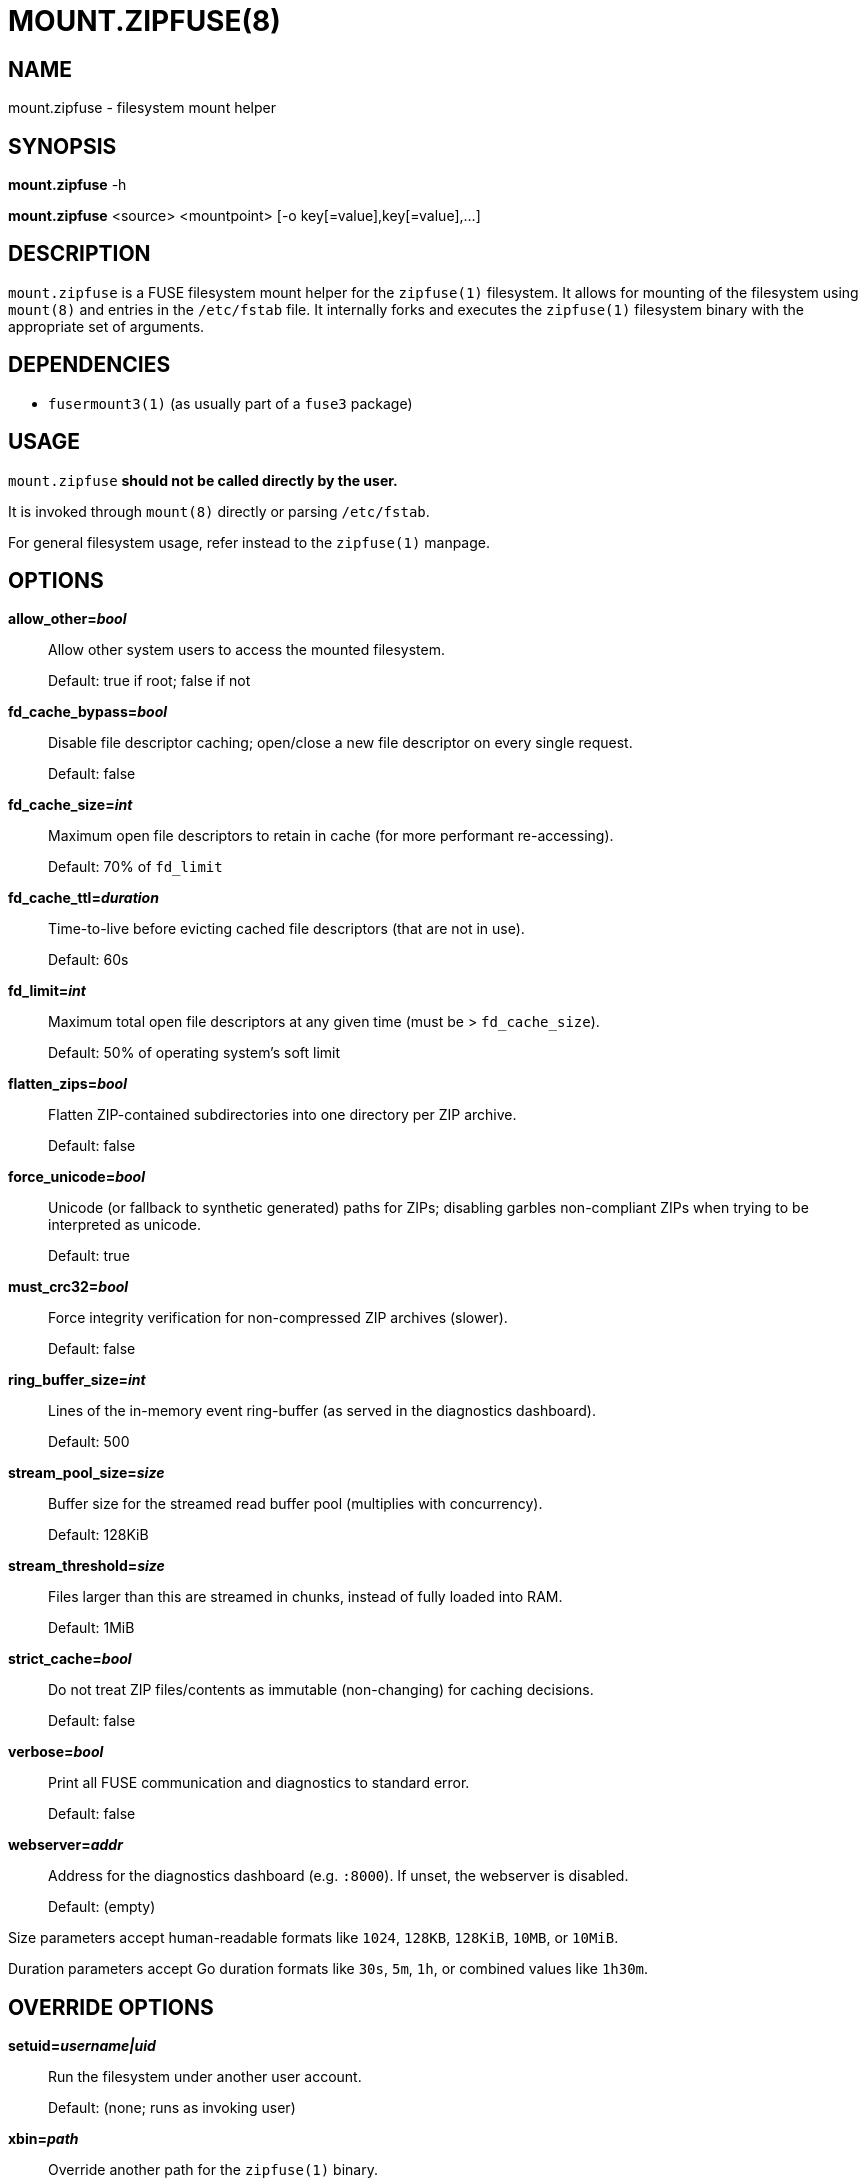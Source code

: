 MOUNT.ZIPFUSE(8)
================

NAME
----

mount.zipfuse - filesystem mount helper

SYNOPSIS
--------

*mount.zipfuse* -h

*mount.zipfuse* <source> <mountpoint> [-o key[=value],key[=value],...]

DESCRIPTION
-----------

`mount.zipfuse` is a FUSE filesystem mount helper for the `zipfuse(1)`
filesystem. It allows for mounting of the filesystem using `mount(8)`
and entries in the `/etc/fstab` file. It internally forks and executes
the `zipfuse(1)` filesystem binary with the appropriate set of arguments.

DEPENDENCIES
------------

* `fusermount3(1)` (as usually part of a `fuse3` package)

USAGE
-----

`mount.zipfuse` *should not be called directly by the user.*

It is invoked through `mount(8)` directly or parsing `/etc/fstab`.

For general filesystem usage, refer instead to the `zipfuse(1)` manpage.

OPTIONS
-------

*allow_other='bool'*::
Allow other system users to access the mounted filesystem.
+
Default: true if root; false if not

*fd_cache_bypass='bool'*::
Disable file descriptor caching; open/close a new file descriptor on every
single request.
+
Default: false

*fd_cache_size='int'*::
Maximum open file descriptors to retain in cache (for more performant
re-accessing).
+
Default: 70% of `fd_limit`

*fd_cache_ttl='duration'*::
Time-to-live before evicting cached file descriptors (that are not in use).
+
Default: 60s

*fd_limit='int'*::
Maximum total open file descriptors at any given time (must be >
`fd_cache_size`).
+
Default: 50% of operating system's soft limit

*flatten_zips='bool'*::
Flatten ZIP-contained subdirectories into one directory per ZIP archive.
+
Default: false

*force_unicode='bool'*::
Unicode (or fallback to synthetic generated) paths for ZIPs; disabling
garbles non-compliant ZIPs when trying to be interpreted as unicode.
+
Default: true

*must_crc32='bool'*::
Force integrity verification for non-compressed ZIP archives (slower).
+
Default: false

*ring_buffer_size='int'*::
Lines of the in-memory event ring-buffer (as served in the diagnostics
dashboard).
+
Default: 500

*stream_pool_size='size'*::
Buffer size for the streamed read buffer pool (multiplies with concurrency).
+
Default: 128KiB

*stream_threshold='size'*::
Files larger than this are streamed in chunks, instead of fully loaded into
RAM.
+
Default: 1MiB

*strict_cache='bool'*::
Do not treat ZIP files/contents as immutable (non-changing) for caching
decisions.
+
Default: false

*verbose='bool'*::
Print all FUSE communication and diagnostics to standard error.
+
Default: false

*webserver='addr'*::
Address for the diagnostics dashboard (e.g. `:8000`). If unset, the
webserver is disabled.
+
Default: (empty)

Size parameters accept human-readable formats like `1024`, `128KB`, `128KiB`,
`10MB`, or `10MiB`.

Duration parameters accept Go duration formats like `30s`, `5m`, `1h`, or
combined values like `1h30m`.

OVERRIDE OPTIONS
----------------

*setuid='username|uid'*::
Run the filesystem under another user account.
+
Default: (none; runs as invoking user)

*xbin='path'*::
Override another path for the `zipfuse(1)` binary.
+
Default: zipfuse

*xlog='path'*::
Override another path for the filesystem log file.
+
Default: /var/log/zipfuse.log

*xtim='seconds'*::
Override another timeout value for the mount timeout.
+
Default: 20

EXAMPLES
--------

Mount a directory of ZIP archives with default settings:

    sudo mount -t zipfuse ~/zips ~/zipfuse

Mount with default settings and diagnostics dashboard on port 8000:

    sudo mount -t zipfuse ~/zips ~/zipfuse -o webserver=:8000

Mount allowing other users to access, with flattened directory structure:

    sudo mount -t zipfuse ~/zips ~/zipfuse -o allow_other,flatten_zips

Mount using an entry in `/etc/fstab` and while under another user account:
----
# <file system>  <mount point>  <type>  <options>  <dump>  <pass>
/home/alice/zips  /home/alice/zipfuse  zipfuse  setuid=alice,allow_other  0  0
----

UNMOUNTING
----------

The filesystem will observe `SIGTERM` and `SIGINT` to initiate a graceful
unmount of the filesystem, if it is not busy. You can send `SIGTERM` to the
filesystem's PID using `kill(1)`. Alternatively, of course, `fusermount3(1)` or
`umount(8)` can be used on the mountpoint, which also allows forcing an unmount
on a stuck as busy filesystem (if so required).

EXIT STATUS
-----------

The mount helper follows standard conventions with return codes:

* `0` - Success
* `1` - General Failure

It internally communicates with the `zipfuse(1)` binary to deduce if
the mount has been successful or has failed and derive from the result
its own return code, as well as propagating any error messages onward.

SECURITY
--------

The webserver is disabled by default. When enabled, it is unsecured and assumes
an otherwise appropriately secured environment (a modern reverse proxy,
firewall, ...) to prevent any unauthorized access to the runtime configurables.

AUTHOR AND LICENSE
------------------

Copyright (C) 2025 - desertwitch (dezertwitsh@gmail.com)

The ZipFUSE project is licensed under the MIT license.

Please refer to the `LICENSE` document for more information.

VERSION
-------

This document was last changed on: *{docdate} {doctime}*

This document was built for program version (or commit): *{version}*

SEE ALSO
--------

Refer to the following manpages for further information:

* `zipfuse(1)`
* `systemd(1)`
* `fusermount3(1)`
* `mount(8)`
* `umount(8)`
* `fstab(5)`

Visit the ZipFUSE project website for news and documentation:

* https://github.com/desertwitch/zipfuse[https://github.com/desertwitch/zipfuse]
